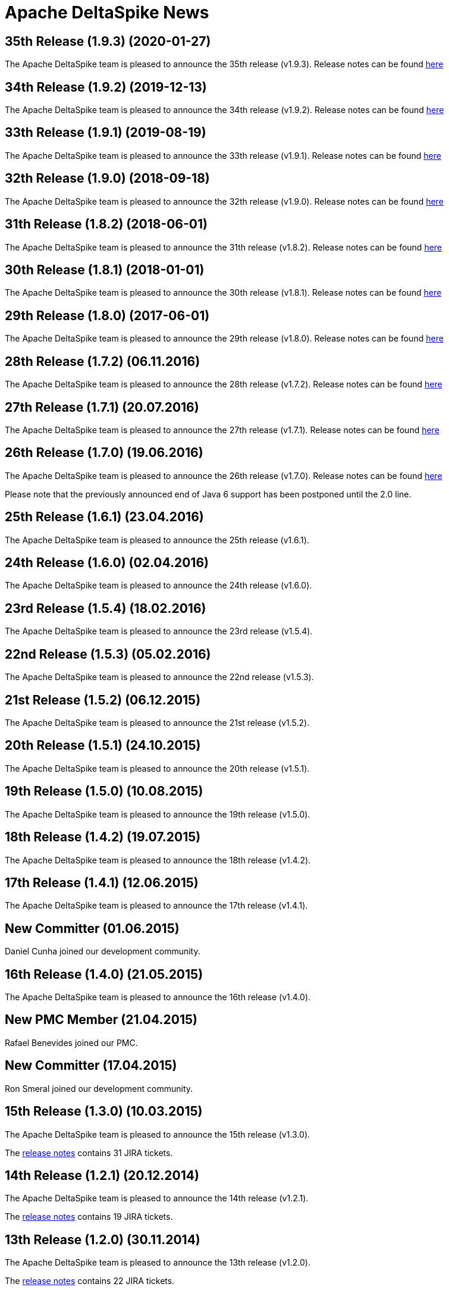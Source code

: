 :notoc:

= Apache DeltaSpike News

:Notice: Licensed to the Apache Software Foundation (ASF) under one or more contributor license agreements. See the NOTICE file distributed with this work for additional information regarding copyright ownership. The ASF licenses this file to you under the Apache License, Version 2.0 (the "License"); you may not use this file except in compliance with the License. You may obtain a copy of the License at. http://www.apache.org/licenses/LICENSE-2.0 . Unless required by applicable law or agreed to in writing, software distributed under the License is distributed on an "AS IS" BASIS, WITHOUT WARRANTIES OR  CONDITIONS OF ANY KIND, either express or implied. See the License for the specific language governing permissions and limitations under the License.

== 35th Release (1.9.3) (2020-01-27)

The Apache DeltaSpike team is pleased to announce the 35th release
(v1.9.3).  Release notes can be found https://s.apache.org/DeltaSpike1.9.3[here]

== 34th Release (1.9.2) (2019-12-13)

The Apache DeltaSpike team is pleased to announce the 34th release
(v1.9.2).  Release notes can be found https://s.apache.org/DeltaSpike1.9.2[here]

== 33th Release (1.9.1) (2019-08-19)

The Apache DeltaSpike team is pleased to announce the 33th release
(v1.9.1).  Release notes can be found https://s.apache.org/DeltaSpike1.9.1[here]


== 32th Release (1.9.0) (2018-09-18)

The Apache DeltaSpike team is pleased to announce the 32th release
(v1.9.0).  Release notes can be found https://s.apache.org/DeltaSpike1.9.0[here]

== 31th Release (1.8.2) (2018-06-01)

The Apache DeltaSpike team is pleased to announce the 31th release
(v1.8.2).  Release notes can be found https://s.apache.org/DeltaSpike_1.8.2[here]

== 30th Release (1.8.1) (2018-01-01)

The Apache DeltaSpike team is pleased to announce the 30th release
(v1.8.1).  Release notes can be found https://s.apache.org/DeltaSpike_1.8.1[here]

== 29th Release (1.8.0) (2017-06-01)

The Apache DeltaSpike team is pleased to announce the 29th release
(v1.8.0).  Release notes can be found https://s.apache.org/DeltaSpike-1.8.0[here]

== 28th Release (1.7.2) (06.11.2016)

The Apache DeltaSpike team is pleased to announce the 28th release
(v1.7.2).  Release notes can be found https://s.apache.org/DeltaSpike-1.7.2[here]

== 27th Release (1.7.1) (20.07.2016)

The Apache DeltaSpike team is pleased to announce the 27th release
(v1.7.1).  Release notes can be found https://s.apache.org/DeltaSpike-1.7.1[here]

== 26th Release (1.7.0) (19.06.2016)

The Apache DeltaSpike team is pleased to announce the 26th release
(v1.7.0).  Release notes can be found https://s.apache.org/DeltaSpike-1.7.0[here]

Please note that the previously announced end of Java 6 support has
been postponed until the 2.0 line.

== 25th Release (1.6.1) (23.04.2016)

The Apache DeltaSpike team is pleased to announce the 25th release
(v1.6.1).

== 24th Release (1.6.0) (02.04.2016)

The Apache DeltaSpike team is pleased to announce the 24th release
(v1.6.0).

== 23rd Release (1.5.4) (18.02.2016)

The Apache DeltaSpike team is pleased to announce the 23rd release
(v1.5.4).

== 22nd Release (1.5.3) (05.02.2016)

The Apache DeltaSpike team is pleased to announce the 22nd release
(v1.5.3).

== 21st Release (1.5.2) (06.12.2015)

The Apache DeltaSpike team is pleased to announce the 21st release
(v1.5.2).

== 20th Release (1.5.1) (24.10.2015)

The Apache DeltaSpike team is pleased to announce the 20th release
(v1.5.1).

== 19th Release (1.5.0) (10.08.2015)

The Apache DeltaSpike team is pleased to announce the 19th release
(v1.5.0).

== 18th Release (1.4.2) (19.07.2015)

The Apache DeltaSpike team is pleased to announce the 18th release
(v1.4.2).


== 17th Release (1.4.1) (12.06.2015)

The Apache DeltaSpike team is pleased to announce the 17th release
(v1.4.1).

== New Committer (01.06.2015)

Daniel Cunha joined our development community.

== 16th Release (1.4.0) (21.05.2015)

The Apache DeltaSpike team is pleased to announce the 16th release
(v1.4.0).

== New PMC Member (21.04.2015)

Rafael Benevides joined our PMC.

== New Committer (17.04.2015)

Ron Smeral joined our development community.

== 15th Release (1.3.0) (10.03.2015)

The Apache DeltaSpike team is pleased to announce the 15th release
(v1.3.0).

The http://s.apache.org/DeltaSpike_1.3.0[release notes] contains 31 JIRA tickets.

== 14th Release (1.2.1) (20.12.2014)

The Apache DeltaSpike team is pleased to announce the 14th release
(v1.2.1).

The http://s.apache.org/DeltaSpike_1.2.1[release notes] contains 19 JIRA tickets.


== 13th Release (1.2.0) (30.11.2014)

The Apache DeltaSpike team is pleased to announce the 13th release
(v1.2.0).

The http://s.apache.org/DeltaSpike_1.2.0[release notes] contains 22 JIRA tickets.

== New PMC Member (20.11.2014)

Thomas Andraschko joined our PMC.

== 12th Release (1.1.0) (01.11.2014)


The Apache DeltaSpike team is pleased to announce the 12th release (v1.1.0).

The http://s.apache.org/DeltaSpike_1.1.0[release notes] contains 24 JIRA tickets.


== Duke's Choice Award (28.09.2014)

We won a https://blogs.oracle.com/java/entry/2014_duke_s_choice_award[Duke's Choice Award]!


== 11th Release (1.0.3) (21.09.2014)


The Apache DeltaSpike team is pleased to announce the 11th release (v1.0.3).

The http://s.apache.org/DeltaSpike_1.0.3[release notes] contains 20 JIRA tickets.


== 10th Release (1.0.2) (17.08.2014)

The Apache DeltaSpike team is pleased to announce the 10th release (v1.0.2).

The http://s.apache.org/DeltaSpike_1.0.2[release notes] contains 15 JIRA tickets.


== 9th Release (1.0.1) (13.07.2014)


The Apache DeltaSpike team is pleased to announce the 9th release (v1.0.1).

The http://s.apache.org/DeltaSpike_1.0.1[release notes] contains 18 JIRA tickets.

== 8th Release (1.0.0) (14.06.2014)


The Apache DeltaSpike team is pleased to announce the 8th release (v1.0.0).

The http://s.apache.org/DeltaSpike_1.0.0[release notes] contains 48 JIRA tickets.

== New Committer (18.05.2014)

Rafael Benevides joined our development community.


== 7th Release (0.7) (03.05.2014)


The Apache DeltaSpike team is pleased to announce the 7th release (v0.7).

The http://s.apache.org/DS-0.7-RNotes[release notes] contains 35 JIRA tickets.


== 6th Release (0.6) (20.03.2014)

The Apache DeltaSpike team is pleased to announce the 6th release (v0.6).

The http://s.apache.org/DS-0.6-RNotes[release notes] contains 102 JIRA tickets.


== New Committer (14.12.2013)

Thomas Andraschko joined our development community.


== 5th Release (0.5) (18.09.2013)


The Apache DeltaSpike team is pleased to announce the 5th release (v0.5).

The http://s.apache.org/DS-0.5-RNotes[release notes] contains 29 JIRA tickets.


== 4th Release (0.4) (31.05.2013)


The Apache DeltaSpike team is pleased to announce the fourth release (v0.4). 
This is our first release as a top level project!

The http://s.apache.org/DS-0.4-RNotes[release notes] contains a large list of bug fixes and new features.


== Graduation (28.05.2013)


The Apache DeltaSpike team is pleased to announce that we have complete graduation as a top level project.


== 3rd Release (0.3 incubating) (22.08.2012)


The Apache DeltaSpike team is pleased to announce the second release (v0.3-incubating).

The http://s.apache.org/DeltaSpike_03incubating[release notes] contains 104 JIRA tickets.


== New Committer (21.08.2012)

Bolesław Dawidowicz joined our development community.


== New Committers (11.07.2012)


Charles Moulliard and Romain Manni-Bucau joined our development community.


== Apache CMS (30.05.2012)

The setup of the project-site in Apache CMS started.


== 2nd Release (0.2 incubating) (22.04.2012)


The Apache DeltaSpike team is pleased to announce the second release (v0.2-incubating).

The http://s.apache.org/DeltaSpike_02incubating[release notes] contains 61 JIRA tickets.


== 1st Release (0.1 incubating) (10.02.2012)

The Apache DeltaSpike team is pleased to http://s.apache.org/cTt[announce] the first release (v0.1-incubating).

The first release contains about 5 000 lines of code (including tests and 10 000 including comments). The http://s.apache.org/DeltaSpike_01incubating[release notes] contains 42 JIRA tickets.


== Execution of integration tests with remote servers (01.02.2012)


C4J helps us with nightly builds which deploy our integration tests to remote-servers (AS7 and GF3).

== New Committer (29.01.2012)


Lukasz Lenart joined our development community.


== New Committer (28.01.2012)

Christian Kaltepoth joined our development community.


== New Committer (27.01.2012)


Rudy De Busscher joined our development community.


== Nabble Mirror (21.01.2012)


Dan Allen created a http://s.apache.org/deltaspike-dev_nabble[Nabble mirror] for the dev-list (based on http://incubator.apache.org/mail/deltaspike-dev/)


== New Committers (13.01.2012)

Dan Allen and Lincoln Baxter III are our first committers after the initial committers.


== GitHub Mirror (12.01.2012)


The infra team created our mirror (https://github.com/apache/incubator-deltaspike)


== Creation of the Status Page (30.12.2011)


We created an initial version of our status page (http://incubator.apache.org/guides/website.html)


== Nightly builds (29.12.2011)


The infra team added the GIT plugin to Jenkins and we created build jobs for nightly builds which get deployed to
https://repository.apache.org/content/groups/snapshots/org/apache/deltaspike/


== Sonar build (29.12.2011)

Gavin McDonald did the Sonar setup
(https://analysis.apache.org/dashboard/index/org.apache.deltaspike:deltaspike-project)


== First Commit (22.12.2011)

The infra team created our GIT repository and we made the first commit.


== First JIRA ticket (13.12.2011)


We created our JIRA project and filed the first ticket.


== First report 12.2011 (12.12.2011)

We submitted the first report to
http://wiki.apache.org/incubator/December2011


== Twitter Account


We created our Twitter account https://twitter.com/deltaspiketeam[@DeltaSpikeTeam]


== Mailing-lists (8.12.2011)

Matt Benson created our https://s.apache.org/Kpg[mailing-lists].


== Vote closed (7.12.2011)


The vote to join the incubator was closed. There were 8 binding +1
votes, 3 non-binding +1 votes and no -1 votes. In parallel several other
folks showed up and told us that they are interested to join the effort.

We start with the following initial committers (and therefore PPMC
members):

* Andy Gibson
* Antoine Sabot-Durand
* Arne Limburg
* Brian Leathem
* Cody Lerum
* David Blevins
* George Gastaldi
* Gerhard Petracek
* Jakob Korherr
* Jason Porter
* John Ament
* Jozef Hartinger
* Ken Finnigan
* Marius Bogoevici
* Mark Struberg
* Matthias Wessendorf
* Pete Muir
* Pete Royle
* Rick Hightower
* Shane Bryzak
* Stuart Douglas

Our mentors are:

* David Blevins
* Gerhard Petracek
* Jim Jagielski
* Mark Struberg
* Matt Benson
* Matthias Wessendorf


== Vote to join the Incubator (4.12.2011)


Gerhard Petracek started the official http://s.apache.org/h8[vote].


== Proposal (30.11.2011)


After some discussions between the teams (of Apache MyFaces CODI, Seam3 and CDISource), Mark Struberg submitted the
http://wiki.apache.org/incubator/DeltaSpikeProposal[proposal]. Since Spike couldn't be used as project-name, we agreed on DeltaSpike as initial code name (delta because it closes several gaps).
